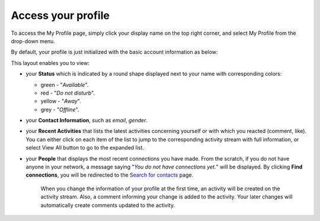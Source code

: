 .. _Access-profile:

Access your profile
===================

To access the My Profile page, simply click your display name on the top
right corner, and select My Profile from the drop-down menu.

|image0|

By default, your profile is just initialized with the basic account
information as below:

This layout enables you to view:

-  your **Status** which is indicated by a round shape displayed next to
   your name with corresponding colors:

   -  green - "*Available*\ ".

   -  red - "*Do not disturb*\ ".

   -  yellow - "*Away*\ ".

   -  grey - "*Offline*\ ".

-  your **Contact Information**, such as *email*, *gender*.

-  your **Recent Activities** that lists the latest activities
   concerning yourself or with which you reacted (comment, like). You
   can either click on each item of the list to jump to the
   corresponding activity stream with full information, or select View
   All button to go to the expanded list.

-  your **People** that displays the most recent connections you have
   made. From the scratch, if you do not have anyone in your network, a
   message saying "*You do not have connections yet.*\ " will be
   displayed. By clicking **Find connections**, you will be redirected
   to the `Search for
   contacts <#PLFUserGuide.SearchingIneXoPlatform.RefiningYourSearch.SearchingForContact>`__
   page.

    .. note::

    When you change the information of your profile at the first time,
    an activity will be created on the activity stream. Also, a comment
    informing your change is added to the activity. Your later changes
    will automatically create comments updated to the activity.

    |image1|

.. |image0| image:: images/social/select_my_profile.png
.. |image1| image:: images/social/profile_changes_activities.png
